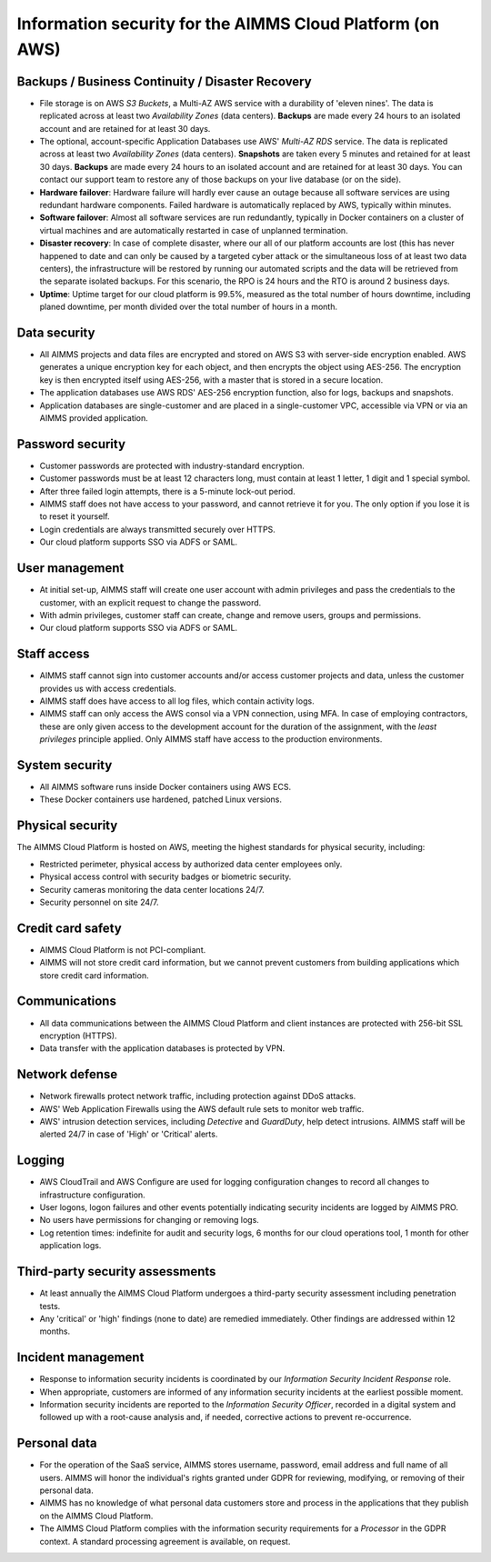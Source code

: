 Information security for the AIMMS Cloud Platform (on AWS)
=====================================

Backups / Business Continuity / Disaster Recovery
----------------------------------------------------

* File storage is on AWS *S3 Buckets*, a Multi-AZ AWS service with a durability of 'eleven nines'. The data is replicated across at least two *Availability Zones* (data centers). **Backups** are made every 24 hours to an isolated account and are retained for at least 30 days. 

* The optional, account-specific Application Databases use AWS' *Multi-AZ RDS* service. The data is replicated across at least two *Availability Zones* (data centers). **Snapshots** are taken every 5 minutes and retained for at least 30 days. **Backups** are made every 24 hours to an isolated account and are retained for at least 30 days. You can contact our support team to restore any of those backups on your live database (or on the side). 
* **Hardware failover**: Hardware failure will hardly ever cause an outage because all software services are using redundant hardware components. Failed hardware is automatically replaced by AWS, typically within minutes. 
* **Software failover**: Almost all software services are run redundantly, typically in Docker containers on a cluster of virtual machines and are automatically restarted in case of unplanned termination. 
* **Disaster recovery**: In case of complete disaster, where our all of our platform accounts are lost (this has never happened to date and can only be caused by a targeted cyber attack or the simultaneous loss of at least two data centers), the infrastructure will be restored by running our automated scripts and the data will be retrieved from the separate isolated backups. For this scenario, the RPO is 24 hours and the RTO is around 2 business days. 
* **Uptime**: Uptime target for our cloud platform is 99.5%, measured as the total number of hours downtime, including planed downtime, per month divided over the total number of hours in a month. 

Data security
-----------------
* All AIMMS projects and data files are encrypted and stored on AWS S3 with server-side encryption enabled. AWS generates a unique encryption key for each object, and then encrypts the object using AES-256. The encryption key is then encrypted itself using AES-256, with a master that is stored in a secure location.
* The application databases use AWS RDS' AES-256 encryption function, also for logs, backups and snapshots. 
* Application databases are single-customer and are placed in a single-customer VPC, accessible via VPN or via an AIMMS provided application. 

Password security
-----------------------
* Customer passwords are protected with industry-standard encryption. 
* Customer passwords must be at least 12 characters long, must contain at least 1 letter, 1 digit and 1 special symbol. 
* After three failed login attempts, there is a 5-minute lock-out period. 
* AIMMS staff does not have access to your password, and cannot retrieve it for you. The only option if you lose it is to reset it yourself. 
* Login credentials are always transmitted securely over HTTPS. 
* Our cloud platform supports SSO via ADFS or SAML. 

User management
---------------------
* At initial set-up, AIMMS staff will create one user account with admin privileges and pass the credentials to the customer, with an explicit request to change the password.
* With admin privileges, customer staff can create, change and remove users, groups and permissions.
* Our cloud platform supports SSO via ADFS or SAML.

Staff access
---------------
* AIMMS staff cannot sign into customer accounts and/or access customer projects and data, unless the customer provides us with access credentials. 
* AIMMS staff does have access to all log files, which contain activity logs. 
* AIMMS staff can only access the AWS consol via a VPN connection, using MFA. In case of employing contractors, these are only given access to the development account for the duration of the assignment, with the  *least privileges* principle applied. Only AIMMS staff have access to the production environments. 

System security
---------------------
* All AIMMS software runs inside Docker containers using AWS ECS.
* These Docker containers use hardened, patched Linux versions. 

Physical security
---------------------
The AIMMS Cloud Platform is hosted on AWS, meeting the highest standards for physical security, including:

* Restricted perimeter, physical access by authorized data center employees only.
* Physical access control with security badges or biometric security. 
* Security cameras monitoring the data center locations 24/7.
* Security personnel on site 24/7.

Credit card safety
------------------------

* AIMMS Cloud Platform is not PCI-compliant.
* AIMMS will not store credit card information, but we cannot prevent customers from building applications which store credit card information.

Communications
--------------------
* All data communications between the AIMMS Cloud Platform and client instances are protected with 256-bit SSL encryption (HTTPS). 
* Data transfer with the application databases is protected by VPN. 

Network defense
----------------------
* Network firewalls protect network traffic, including protection against DDoS attacks.
* AWS' Web Application Firewalls using the AWS default rule sets to monitor web traffic. 
* AWS' intrusion detection services, including *Detective* and *GuardDuty*, help detect intrusions. AIMMS staff will be alerted 24/7 in case of 'High'  or 'Critical' alerts. 
  
Logging
----------------
* AWS CloudTrail and AWS Configure are used for logging configuration changes to record all changes to infrastructure configuration.
* User logons, logon failures and other events potentially indicating security incidents are logged by AIMMS PRO. 
* No users have permissions for changing or removing logs.
* Log retention times: indefinite for audit and security logs, 6 months for our cloud operations tool, 1 month for other application logs. 

Third-party security assessments
-------------------------------------
* At least annually the AIMMS Cloud Platform undergoes a third-party security assessment including penetration tests. 
* Any 'critical' or 'high' findings (none to date) are remedied immediately. Other findings are addressed within 12 months. 

Incident management
----------------------------
* Response to information security incidents is coordinated by our *Information Security Incident Response* role.
* When appropriate, customers are informed of any information security incidents at the earliest possible moment. 
* Information security incidents are reported to the  *Information Security Officer*, recorded in a digital system and followed up with a root-cause analysis and, if needed, corrective actions to prevent re-occurrence. 

Personal data
---------------------------

* For the operation of the SaaS service, AIMMS stores username, password, email address and full name of all users. AIMMS will honor the individual's rights granted under GDPR for reviewing, modifying, or removing of their personal data.
* AIMMS has no knowledge of what personal data customers store and process in the applications that they publish on the AIMMS Cloud Platform. 
* The AIMMS Cloud Platform complies with the information security requirements for a *Processor* in the GDPR context. A standard processing agreement is available, on request. 

